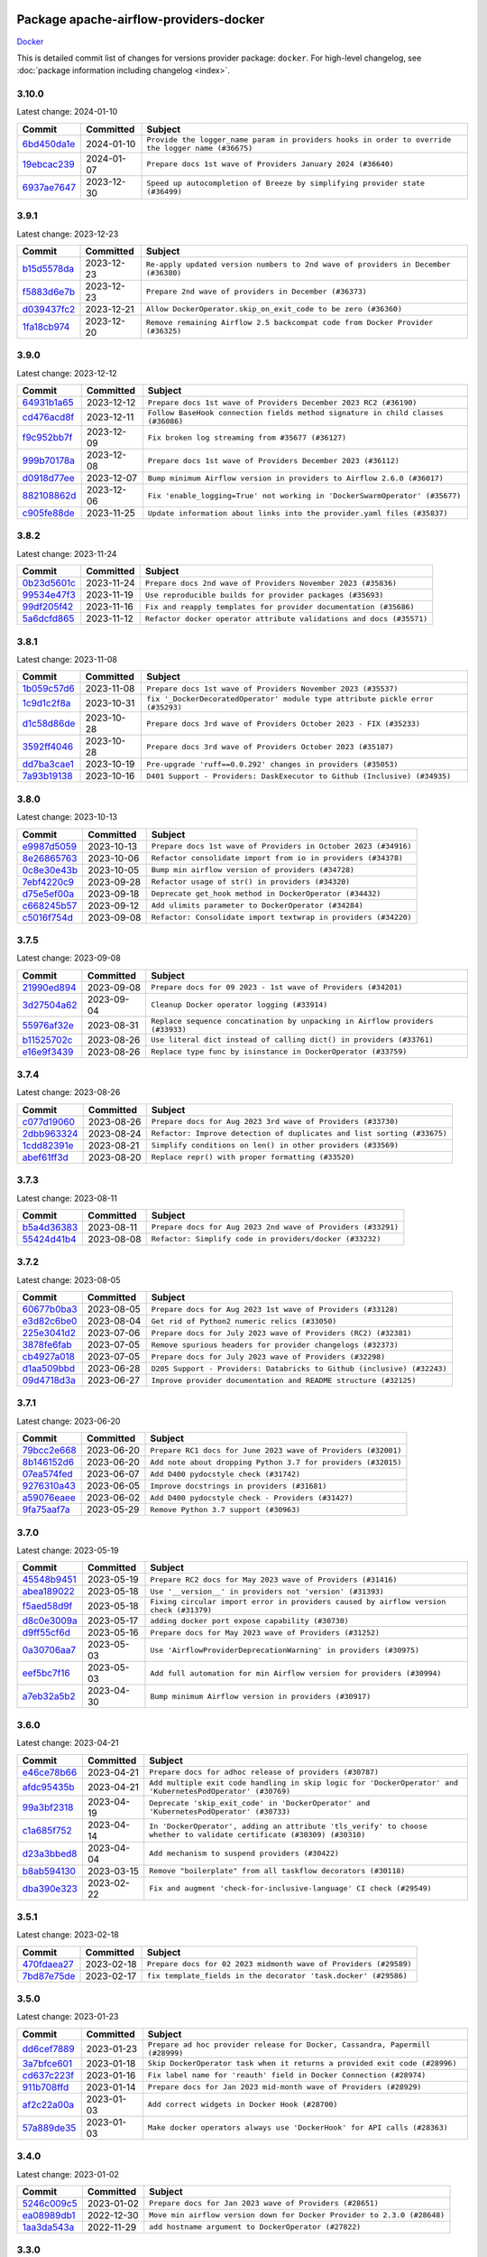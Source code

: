 
 .. Licensed to the Apache Software Foundation (ASF) under one
    or more contributor license agreements.  See the NOTICE file
    distributed with this work for additional information
    regarding copyright ownership.  The ASF licenses this file
    to you under the Apache License, Version 2.0 (the
    "License"); you may not use this file except in compliance
    with the License.  You may obtain a copy of the License at

 ..   http://www.apache.org/licenses/LICENSE-2.0

 .. Unless required by applicable law or agreed to in writing,
    software distributed under the License is distributed on an
    "AS IS" BASIS, WITHOUT WARRANTIES OR CONDITIONS OF ANY
    KIND, either express or implied.  See the License for the
    specific language governing permissions and limitations
    under the License.

 .. NOTE! THIS FILE IS AUTOMATICALLY GENERATED AND WILL BE
    OVERWRITTEN WHEN PREPARING PACKAGES.

 .. IF YOU WANT TO MODIFY THIS FILE, YOU SHOULD MODIFY THE TEMPLATE
    `PROVIDER_COMMITS_TEMPLATE.rst.jinja2` IN the `dev/breeze/src/airflow_breeze/templates` DIRECTORY

 .. THE REMAINDER OF THE FILE IS AUTOMATICALLY GENERATED. IT WILL BE OVERWRITTEN AT RELEASE TIME!

Package apache-airflow-providers-docker
------------------------------------------------------

`Docker <https://www.docker.com/>`__


This is detailed commit list of changes for versions provider package: ``docker``.
For high-level changelog, see :doc:`package information including changelog <index>`.



3.10.0
......

Latest change: 2024-01-10

=================================================================================================  ===========  ==================================================================================================
Commit                                                                                             Committed    Subject
=================================================================================================  ===========  ==================================================================================================
`6bd450da1e <https://github.com/apache/airflow/commit/6bd450da1eb6cacc2ccfd4544d520ae059b75c3b>`_  2024-01-10   ``Provide the logger_name param in providers hooks in order to override the logger name (#36675)``
`19ebcac239 <https://github.com/apache/airflow/commit/19ebcac2395ef9a6b6ded3a2faa29dc960c1e635>`_  2024-01-07   ``Prepare docs 1st wave of Providers January 2024 (#36640)``
`6937ae7647 <https://github.com/apache/airflow/commit/6937ae76476b3bc869ef912d000bcc94ad642db1>`_  2023-12-30   ``Speed up autocompletion of Breeze by simplifying provider state (#36499)``
=================================================================================================  ===========  ==================================================================================================

3.9.1
.....

Latest change: 2023-12-23

=================================================================================================  ===========  ==================================================================================
Commit                                                                                             Committed    Subject
=================================================================================================  ===========  ==================================================================================
`b15d5578da <https://github.com/apache/airflow/commit/b15d5578dac73c4c6a3ca94d90ab0dc9e9e74c9c>`_  2023-12-23   ``Re-apply updated version numbers to 2nd wave of providers in December (#36380)``
`f5883d6e7b <https://github.com/apache/airflow/commit/f5883d6e7be83f1ab9468e67164b7ac381fdb49f>`_  2023-12-23   ``Prepare 2nd wave of providers in December (#36373)``
`d039437fc2 <https://github.com/apache/airflow/commit/d039437fc2c01ebdc93bcb409e0218997e3bfadd>`_  2023-12-21   ``Allow DockerOperator.skip_on_exit_code to be zero (#36360)``
`1fa18cb974 <https://github.com/apache/airflow/commit/1fa18cb9740a2eb39d079b42ad24787772e5699f>`_  2023-12-20   ``Remove remaining Airflow 2.5 backcompat code from Docker Provider (#36325)``
=================================================================================================  ===========  ==================================================================================

3.9.0
.....

Latest change: 2023-12-12

=================================================================================================  ===========  ================================================================================
Commit                                                                                             Committed    Subject
=================================================================================================  ===========  ================================================================================
`64931b1a65 <https://github.com/apache/airflow/commit/64931b1a65a22cb5c6fa6921ed5f4d00f011abd9>`_  2023-12-12   ``Prepare docs 1st wave of Providers December 2023 RC2 (#36190)``
`cd476acd8f <https://github.com/apache/airflow/commit/cd476acd8f1684f613c20dddaa9e988bcfb3ac1c>`_  2023-12-11   ``Follow BaseHook connection fields method signature in child classes (#36086)``
`f9c952bb7f <https://github.com/apache/airflow/commit/f9c952bb7f5b8dd321bd33697d3fcddc16c39d8c>`_  2023-12-09   ``Fix broken log streaming from #35677 (#36127)``
`999b70178a <https://github.com/apache/airflow/commit/999b70178a1f5d891fd2c88af4831a4ba4c2cbc9>`_  2023-12-08   ``Prepare docs 1st wave of Providers December 2023 (#36112)``
`d0918d77ee <https://github.com/apache/airflow/commit/d0918d77ee05ab08c83af6956e38584a48574590>`_  2023-12-07   ``Bump minimum Airflow version in providers to Airflow 2.6.0 (#36017)``
`882108862d <https://github.com/apache/airflow/commit/882108862dcaf08e7f5da519b3d186048d4ec7f9>`_  2023-12-06   ``Fix 'enable_logging=True' not working in 'DockerSwarmOperator' (#35677)``
`c905fe88de <https://github.com/apache/airflow/commit/c905fe88de6382cbf610b1fffa0159a7a0b5558f>`_  2023-11-25   ``Update information about links into the provider.yaml files (#35837)``
=================================================================================================  ===========  ================================================================================

3.8.2
.....

Latest change: 2023-11-24

=================================================================================================  ===========  ====================================================================
Commit                                                                                             Committed    Subject
=================================================================================================  ===========  ====================================================================
`0b23d5601c <https://github.com/apache/airflow/commit/0b23d5601c6f833392b0ea816e651dcb13a14685>`_  2023-11-24   ``Prepare docs 2nd wave of Providers November 2023 (#35836)``
`99534e47f3 <https://github.com/apache/airflow/commit/99534e47f330ce0efb96402629dda5b2a4f16e8f>`_  2023-11-19   ``Use reproducible builds for provider packages (#35693)``
`99df205f42 <https://github.com/apache/airflow/commit/99df205f42a754aa67f80b5983e1d228ff23267f>`_  2023-11-16   ``Fix and reapply templates for provider documentation (#35686)``
`5a6dcfd865 <https://github.com/apache/airflow/commit/5a6dcfd8655c9622f3838a0e66948dc3091afccb>`_  2023-11-12   ``Refactor docker operator attribute validations and docs (#35571)``
=================================================================================================  ===========  ====================================================================

3.8.1
.....

Latest change: 2023-11-08

=================================================================================================  ===========  ==============================================================================
Commit                                                                                             Committed    Subject
=================================================================================================  ===========  ==============================================================================
`1b059c57d6 <https://github.com/apache/airflow/commit/1b059c57d6d57d198463e5388138bee8a08591b1>`_  2023-11-08   ``Prepare docs 1st wave of Providers November 2023 (#35537)``
`1c9d1c2f8a <https://github.com/apache/airflow/commit/1c9d1c2f8abc33c9235fe7700362793dcc27a137>`_  2023-10-31   ``fix '_DockerDecoratedOperator' module type attribute pickle error (#35293)``
`d1c58d86de <https://github.com/apache/airflow/commit/d1c58d86de1267d9268a1efe0a0c102633c051a1>`_  2023-10-28   ``Prepare docs 3rd wave of Providers October 2023 - FIX (#35233)``
`3592ff4046 <https://github.com/apache/airflow/commit/3592ff40465032fa041600be740ee6bc25e7c242>`_  2023-10-28   ``Prepare docs 3rd wave of Providers October 2023 (#35187)``
`dd7ba3cae1 <https://github.com/apache/airflow/commit/dd7ba3cae139cb10d71c5ebc25fc496c67ee784e>`_  2023-10-19   ``Pre-upgrade 'ruff==0.0.292' changes in providers (#35053)``
`7a93b19138 <https://github.com/apache/airflow/commit/7a93b1913845710eb67ab4670c1be9e9382c030b>`_  2023-10-16   ``D401 Support - Providers: DaskExecutor to Github (Inclusive) (#34935)``
=================================================================================================  ===========  ==============================================================================

3.8.0
.....

Latest change: 2023-10-13

=================================================================================================  ===========  ===============================================================
Commit                                                                                             Committed    Subject
=================================================================================================  ===========  ===============================================================
`e9987d5059 <https://github.com/apache/airflow/commit/e9987d50598f70d84cbb2a5d964e21020e81c080>`_  2023-10-13   ``Prepare docs 1st wave of Providers in October 2023 (#34916)``
`8e26865763 <https://github.com/apache/airflow/commit/8e2686576399417faf9478d7119110287d4c8630>`_  2023-10-06   ``Refactor consolidate import from io in providers (#34378)``
`0c8e30e43b <https://github.com/apache/airflow/commit/0c8e30e43b70e9d033e1686b327eb00aab82479c>`_  2023-10-05   ``Bump min airflow version of providers (#34728)``
`7ebf4220c9 <https://github.com/apache/airflow/commit/7ebf4220c9abd001f1fa23c95f882efddd5afbac>`_  2023-09-28   ``Refactor usage of str() in providers (#34320)``
`d75e5ef00a <https://github.com/apache/airflow/commit/d75e5ef00aefece4197e0fe86cc8822cdb06dcac>`_  2023-09-18   ``Deprecate get_hook method in DockerOperator (#34432)``
`c668245b57 <https://github.com/apache/airflow/commit/c668245b5740279c08cbd2bda1588acd44388eb3>`_  2023-09-12   ``Add ulimits parameter to DockerOperator (#34284)``
`c5016f754d <https://github.com/apache/airflow/commit/c5016f754df1b62046b9c1fce09574a69d8edebc>`_  2023-09-08   ``Refactor: Consolidate import textwrap in providers (#34220)``
=================================================================================================  ===========  ===============================================================

3.7.5
.....

Latest change: 2023-09-08

=================================================================================================  ===========  =============================================================================
Commit                                                                                             Committed    Subject
=================================================================================================  ===========  =============================================================================
`21990ed894 <https://github.com/apache/airflow/commit/21990ed8943ee4dc6e060ee2f11648490c714a3b>`_  2023-09-08   ``Prepare docs for 09 2023 - 1st wave of Providers (#34201)``
`3d27504a62 <https://github.com/apache/airflow/commit/3d27504a6232cacb12a9e3dc5837513e558bd52b>`_  2023-09-04   ``Cleanup Docker operator logging (#33914)``
`55976af32e <https://github.com/apache/airflow/commit/55976af32ea7d09831e2bcd21c0f3814d9b0eb3f>`_  2023-08-31   ``Replace sequence concatination by unpacking in Airflow providers (#33933)``
`b11525702c <https://github.com/apache/airflow/commit/b11525702c72cb53034aa29ccd6d0e1161ac475c>`_  2023-08-26   ``Use literal dict instead of calling dict() in providers (#33761)``
`e16e9f3439 <https://github.com/apache/airflow/commit/e16e9f3439956c92f626321ce6d72f5488b4080a>`_  2023-08-26   ``Replace type func by isinstance in DockerOperator (#33759)``
=================================================================================================  ===========  =============================================================================

3.7.4
.....

Latest change: 2023-08-26

=================================================================================================  ===========  =======================================================================
Commit                                                                                             Committed    Subject
=================================================================================================  ===========  =======================================================================
`c077d19060 <https://github.com/apache/airflow/commit/c077d190609f931387c1fcd7b8cc34f12e2372b9>`_  2023-08-26   ``Prepare docs for Aug 2023 3rd wave of Providers (#33730)``
`2dbb963324 <https://github.com/apache/airflow/commit/2dbb9633240777d658031d32217255849150684b>`_  2023-08-24   ``Refactor: Improve detection of duplicates and list sorting (#33675)``
`1cdd82391e <https://github.com/apache/airflow/commit/1cdd82391e0f7a24ab7f0badbe8f44a54f51d757>`_  2023-08-21   ``Simplify conditions on len() in other providers (#33569)``
`abef61ff3d <https://github.com/apache/airflow/commit/abef61ff3d6b9ae8dcb7f9dbbea78a9648a0c50b>`_  2023-08-20   ``Replace repr() with proper formatting (#33520)``
=================================================================================================  ===========  =======================================================================

3.7.3
.....

Latest change: 2023-08-11

=================================================================================================  ===========  ============================================================
Commit                                                                                             Committed    Subject
=================================================================================================  ===========  ============================================================
`b5a4d36383 <https://github.com/apache/airflow/commit/b5a4d36383c4143f46e168b8b7a4ba2dc7c54076>`_  2023-08-11   ``Prepare docs for Aug 2023 2nd wave of Providers (#33291)``
`55424d41b4 <https://github.com/apache/airflow/commit/55424d41b446270539a6c5b00d0d376f951893b8>`_  2023-08-08   ``Refactor: Simplify code in providers/docker (#33232)``
=================================================================================================  ===========  ============================================================

3.7.2
.....

Latest change: 2023-08-05

=================================================================================================  ===========  =======================================================================
Commit                                                                                             Committed    Subject
=================================================================================================  ===========  =======================================================================
`60677b0ba3 <https://github.com/apache/airflow/commit/60677b0ba3c9e81595ec2aa3d4be2737e5b32054>`_  2023-08-05   ``Prepare docs for Aug 2023 1st wave of Providers (#33128)``
`e3d82c6be0 <https://github.com/apache/airflow/commit/e3d82c6be0e0e1468ade053c37690aa1e0e4882d>`_  2023-08-04   ``Get rid of Python2 numeric relics (#33050)``
`225e3041d2 <https://github.com/apache/airflow/commit/225e3041d269698d0456e09586924c1898d09434>`_  2023-07-06   ``Prepare docs for July 2023 wave of Providers (RC2) (#32381)``
`3878fe6fab <https://github.com/apache/airflow/commit/3878fe6fab3ccc1461932b456c48996f2763139f>`_  2023-07-05   ``Remove spurious headers for provider changelogs (#32373)``
`cb4927a018 <https://github.com/apache/airflow/commit/cb4927a01887e2413c45d8d9cb63e74aa994ee74>`_  2023-07-05   ``Prepare docs for July 2023 wave of Providers (#32298)``
`d1aa509bbd <https://github.com/apache/airflow/commit/d1aa509bbd1941ceb3fe31789efeebbddd58d32f>`_  2023-06-28   ``D205 Support - Providers: Databricks to Github (inclusive) (#32243)``
`09d4718d3a <https://github.com/apache/airflow/commit/09d4718d3a46aecf3355d14d3d23022002f4a818>`_  2023-06-27   ``Improve provider documentation and README structure (#32125)``
=================================================================================================  ===========  =======================================================================

3.7.1
.....

Latest change: 2023-06-20

=================================================================================================  ===========  =============================================================
Commit                                                                                             Committed    Subject
=================================================================================================  ===========  =============================================================
`79bcc2e668 <https://github.com/apache/airflow/commit/79bcc2e668e648098aad6eaa87fe8823c76bc69a>`_  2023-06-20   ``Prepare RC1 docs for June 2023 wave of Providers (#32001)``
`8b146152d6 <https://github.com/apache/airflow/commit/8b146152d62118defb3004c997c89c99348ef948>`_  2023-06-20   ``Add note about dropping Python 3.7 for providers (#32015)``
`07ea574fed <https://github.com/apache/airflow/commit/07ea574fed5d56ca9405ee9e47828841289e3a3c>`_  2023-06-07   ``Add D400 pydocstyle check (#31742)``
`9276310a43 <https://github.com/apache/airflow/commit/9276310a43d17a9e9e38c2cb83686a15656896b2>`_  2023-06-05   ``Improve docstrings in providers (#31681)``
`a59076eaee <https://github.com/apache/airflow/commit/a59076eaeed03dd46e749ad58160193b4ef3660c>`_  2023-06-02   ``Add D400 pydocstyle check - Providers (#31427)``
`9fa75aaf7a <https://github.com/apache/airflow/commit/9fa75aaf7a391ebf0e6b6949445c060f6de2ceb9>`_  2023-05-29   ``Remove Python 3.7 support (#30963)``
=================================================================================================  ===========  =============================================================

3.7.0
.....

Latest change: 2023-05-19

=================================================================================================  ===========  ======================================================================================
Commit                                                                                             Committed    Subject
=================================================================================================  ===========  ======================================================================================
`45548b9451 <https://github.com/apache/airflow/commit/45548b9451fba4e48c6f0c0ba6050482c2ea2956>`_  2023-05-19   ``Prepare RC2 docs for May 2023 wave of Providers (#31416)``
`abea189022 <https://github.com/apache/airflow/commit/abea18902257c0250fedb764edda462f9e5abc84>`_  2023-05-18   ``Use '__version__' in providers not 'version' (#31393)``
`f5aed58d9f <https://github.com/apache/airflow/commit/f5aed58d9fb2137fa5f0e3ce75b6709bf8393a94>`_  2023-05-18   ``Fixing circular import error in providers caused by airflow version check (#31379)``
`d8c0e3009a <https://github.com/apache/airflow/commit/d8c0e3009a649ce057595539b96a566b7faa5584>`_  2023-05-17   ``adding docker port expose capability (#30730)``
`d9ff55cf6d <https://github.com/apache/airflow/commit/d9ff55cf6d95bb342fed7a87613db7b9e7c8dd0f>`_  2023-05-16   ``Prepare docs for May 2023 wave of Providers (#31252)``
`0a30706aa7 <https://github.com/apache/airflow/commit/0a30706aa7c581905ca99a8b6e2f05960d480729>`_  2023-05-03   ``Use 'AirflowProviderDeprecationWarning' in providers (#30975)``
`eef5bc7f16 <https://github.com/apache/airflow/commit/eef5bc7f166dc357fea0cc592d39714b1a5e3c14>`_  2023-05-03   ``Add full automation for min Airflow version for providers (#30994)``
`a7eb32a5b2 <https://github.com/apache/airflow/commit/a7eb32a5b222e236454d3e474eec478ded7c368d>`_  2023-04-30   ``Bump minimum Airflow version in providers (#30917)``
=================================================================================================  ===========  ======================================================================================

3.6.0
.....

Latest change: 2023-04-21

=================================================================================================  ===========  =====================================================================================================================
Commit                                                                                             Committed    Subject
=================================================================================================  ===========  =====================================================================================================================
`e46ce78b66 <https://github.com/apache/airflow/commit/e46ce78b66953146c04de5da00cab6299787adad>`_  2023-04-21   ``Prepare docs for adhoc release of providers (#30787)``
`afdc95435b <https://github.com/apache/airflow/commit/afdc95435b9814d06f5d517ea6950442d3e4019a>`_  2023-04-21   ``Add multiple exit code handling in skip logic for 'DockerOperator' and 'KubernetesPodOperator' (#30769)``
`99a3bf2318 <https://github.com/apache/airflow/commit/99a3bf23182374699f437cfd8ed3b74af3dafba7>`_  2023-04-19   ``Deprecate 'skip_exit_code' in 'DockerOperator' and 'KubernetesPodOperator' (#30733)``
`c1a685f752 <https://github.com/apache/airflow/commit/c1a685f752703eeb01f9369612af8c88c24cca09>`_  2023-04-14   ``In 'DockerOperator', adding an attribute 'tls_verify' to choose whether to validate certificate (#30309) (#30310)``
`d23a3bbed8 <https://github.com/apache/airflow/commit/d23a3bbed89ae04369983f21455bf85ccc1ae1cb>`_  2023-04-04   ``Add mechanism to suspend providers (#30422)``
`b8ab594130 <https://github.com/apache/airflow/commit/b8ab594130a1525fcf30c31a917a7dfdaef9dccf>`_  2023-03-15   ``Remove "boilerplate" from all taskflow decorators (#30118)``
`dba390e323 <https://github.com/apache/airflow/commit/dba390e32330675e1b94442c8001ea980754c189>`_  2023-02-22   ``Fix and augment 'check-for-inclusive-language' CI check (#29549)``
=================================================================================================  ===========  =====================================================================================================================

3.5.1
.....

Latest change: 2023-02-18

=================================================================================================  ===========  ================================================================
Commit                                                                                             Committed    Subject
=================================================================================================  ===========  ================================================================
`470fdaea27 <https://github.com/apache/airflow/commit/470fdaea275660970777c0f72b8867b382eabc14>`_  2023-02-18   ``Prepare docs for 02 2023 midmonth wave of Providers (#29589)``
`7bd87e75de <https://github.com/apache/airflow/commit/7bd87e75def1855d8f5b91e9ab1ffbbf416709ec>`_  2023-02-17   ``fix template_fields in the decorator 'task.docker' (#29586)``
=================================================================================================  ===========  ================================================================

3.5.0
.....

Latest change: 2023-01-23

=================================================================================================  ===========  =============================================================================
Commit                                                                                             Committed    Subject
=================================================================================================  ===========  =============================================================================
`dd6cef7889 <https://github.com/apache/airflow/commit/dd6cef7889884bd15d4caca8aae61f3b73c29b1e>`_  2023-01-23   ``Prepare ad hoc provider release for Docker, Cassandra, Papermill (#28999)``
`3a7bfce601 <https://github.com/apache/airflow/commit/3a7bfce6017207218889b66976dbee1ed84292dc>`_  2023-01-18   ``Skip DockerOperator task when it returns a provided exit code (#28996)``
`cd637c223f <https://github.com/apache/airflow/commit/cd637c223f93c4306743921e85777d2eff7ae54b>`_  2023-01-16   ``Fix label name for 'reauth' field in Docker Connection (#28974)``
`911b708ffd <https://github.com/apache/airflow/commit/911b708ffddd4e7cb6aaeac84048291891eb0f1f>`_  2023-01-14   ``Prepare docs for Jan 2023 mid-month wave of Providers (#28929)``
`af2c22a00a <https://github.com/apache/airflow/commit/af2c22a00afdd9302cbcda1de63fc1804b2cd2e5>`_  2023-01-03   ``Add correct widgets in Docker Hook (#28700)``
`57a889de35 <https://github.com/apache/airflow/commit/57a889de357b269ae104b721e2a4bb78b929cea9>`_  2023-01-03   ``Make docker operators always use 'DockerHook' for API calls (#28363)``
=================================================================================================  ===========  =============================================================================

3.4.0
.....

Latest change: 2023-01-02

=================================================================================================  ===========  =======================================================================
Commit                                                                                             Committed    Subject
=================================================================================================  ===========  =======================================================================
`5246c009c5 <https://github.com/apache/airflow/commit/5246c009c557b4f6bdf1cd62bf9b89a2da63f630>`_  2023-01-02   ``Prepare docs for Jan 2023 wave of Providers (#28651)``
`ea08989db1 <https://github.com/apache/airflow/commit/ea08989db11ada7f5244f3bdec9d2697e9b4b3b8>`_  2022-12-30   ``Move min airflow version down for Docker Provider to 2.3.0 (#28648)``
`1aa3da543a <https://github.com/apache/airflow/commit/1aa3da543a3f9229527a5de2807053e15b2bfea7>`_  2022-11-29   ``add hostname argument to DockerOperator (#27822)``
=================================================================================================  ===========  =======================================================================

3.3.0
.....

Latest change: 2022-11-15

=================================================================================================  ===========  =========================================================================
Commit                                                                                             Committed    Subject
=================================================================================================  ===========  =========================================================================
`12c3c39d1a <https://github.com/apache/airflow/commit/12c3c39d1a816c99c626fe4c650e88cf7b1cc1bc>`_  2022-11-15   ``pRepare docs for November 2022 wave of Providers (#27613)``
`a504a8267d <https://github.com/apache/airflow/commit/a504a8267dd5530923bbe2c8ec4d1b409f909d83>`_  2022-11-10   ``Add ipc_mode for DockerOperator (#27553)``
`1add2f7c41 <https://github.com/apache/airflow/commit/1add2f7c413dd776170c98d0bf98f8bcdbc4889f>`_  2022-10-28   ``Add env-file parameter to Docker Operator (#26951)``
`9ab1a6a3e7 <https://github.com/apache/airflow/commit/9ab1a6a3e70b32a3cddddf0adede5d2f3f7e29ea>`_  2022-10-27   ``Update old style typing (#26872)``
`2a34dc9e84 <https://github.com/apache/airflow/commit/2a34dc9e8470285b0ed2db71109ef4265e29688b>`_  2022-10-23   ``Enable string normalization in python formatting - providers (#27205)``
=================================================================================================  ===========  =========================================================================

3.2.0
.....

Latest change: 2022-09-28

=================================================================================================  ===========  ====================================================================================
Commit                                                                                             Committed    Subject
=================================================================================================  ===========  ====================================================================================
`f8db64c35c <https://github.com/apache/airflow/commit/f8db64c35c8589840591021a48901577cff39c07>`_  2022-09-28   ``Update docs for September Provider's release (#26731)``
`19d6f54704 <https://github.com/apache/airflow/commit/19d6f54704949d017b028e644bbcf45f5b53120b>`_  2022-09-27   ``Add logging options to docker operator (#26653)``
`06acf40a43 <https://github.com/apache/airflow/commit/06acf40a4337759797f666d5bb27a5a393b74fed>`_  2022-09-13   ``Apply PEP-563 (Postponed Evaluation of Annotations) to non-core airflow (#26289)``
`55928b9da6 <https://github.com/apache/airflow/commit/55928b9da60cab415adba90831e14c5b77b52714>`_  2022-09-06   ``Implement ExternalPythonOperator (#25780)``
`762235fd77 <https://github.com/apache/airflow/commit/762235fd775da5a421c740a5c7be36c5f3c76d07>`_  2022-08-19   ``Add pre-commit hook for custom_operator_name (#25786)``
=================================================================================================  ===========  ====================================================================================

3.1.0
.....

Latest change: 2022-07-13

=================================================================================================  ===========  ===================================================================================
Commit                                                                                             Committed    Subject
=================================================================================================  ===========  ===================================================================================
`d2459a241b <https://github.com/apache/airflow/commit/d2459a241b54d596ebdb9d81637400279fff4f2d>`_  2022-07-13   ``Add documentation for July 2022 Provider's release (#25030)``
`cc6a44bdc3 <https://github.com/apache/airflow/commit/cc6a44bdc396a305fd53c7236427c578e9d4d0b7>`_  2022-07-05   ``'DockerOperator' fix cli.logs giving character array instead of string (#24726)``
`237d2225d6 <https://github.com/apache/airflow/commit/237d2225d6b92a5012a025ece93cd062382470ed>`_  2022-07-02   ``Force-remove container after DockerOperator execution (#23160)``
`0de31bd73a <https://github.com/apache/airflow/commit/0de31bd73a8f41dded2907f0dee59dfa6c1ed7a1>`_  2022-06-29   ``Move provider dependencies to inside provider folders (#24672)``
`510a6bab45 <https://github.com/apache/airflow/commit/510a6bab4595cce8bd5b1447db957309d70f35d9>`_  2022-06-28   ``Remove 'hook-class-names' from provider.yaml (#24702)``
`40f08900f2 <https://github.com/apache/airflow/commit/40f08900f2d1fb0d316b40dde583535a076f616b>`_  2022-06-28   ``Clean up task decorator type hints and docstrings (#24667)``
=================================================================================================  ===========  ===================================================================================

3.0.0
.....

Latest change: 2022-06-09

=================================================================================================  ===========  ==================================================================================
Commit                                                                                             Committed    Subject
=================================================================================================  ===========  ==================================================================================
`dcdcf3a2b8 <https://github.com/apache/airflow/commit/dcdcf3a2b8054fa727efb4cd79d38d2c9c7e1bd5>`_  2022-06-09   ``Update release notes for RC2 release of Providers for May 2022 (#24307)``
`717a7588bc <https://github.com/apache/airflow/commit/717a7588bc8170363fea5cb75f17efcf68689619>`_  2022-06-07   ``Update package description to remove double min-airflow specification (#24292)``
`aeabe994b3 <https://github.com/apache/airflow/commit/aeabe994b3381d082f75678a159ddbb3cbf6f4d3>`_  2022-06-07   ``Prepare docs for May 2022 provider's release (#24231)``
`06856337a5 <https://github.com/apache/airflow/commit/06856337a51139d66b1a39544e276e477c6b5ea1>`_  2022-06-06   ``docker new system test (#23167)``
`027b707d21 <https://github.com/apache/airflow/commit/027b707d215a9ff1151717439790effd44bab508>`_  2022-06-05   ``Add explanatory note for contributors about updating Changelog (#24229)``
`97b443aa59 <https://github.com/apache/airflow/commit/97b443aa5931fccc0482f2a286574f4dc672d486>`_  2022-05-28   ``Remove 'xcom_push' from 'DockerOperator' (#23981)``
=================================================================================================  ===========  ==================================================================================

2.7.0
.....

Latest change: 2022-05-12

=================================================================================================  ===========  ===========================================================================
Commit                                                                                             Committed    Subject
=================================================================================================  ===========  ===========================================================================
`75c60923e0 <https://github.com/apache/airflow/commit/75c60923e01375ffc5f71c4f2f7968f489e2ca2f>`_  2022-05-12   ``Prepare provider documentation 2022.05.11 (#23631)``
`24bb9f3a6f <https://github.com/apache/airflow/commit/24bb9f3a6ff875abe2b40698cff9008a8b957428>`_  2022-05-09   ``Add 'device_requests' parameter to 'DockerOperator' (#23554)``
`8b6b0848a3 <https://github.com/apache/airflow/commit/8b6b0848a3cacf9999477d6af4d2a87463f03026>`_  2022-04-23   ``Use new Breese for building, pulling and verifying the images. (#23104)``
`6933022e94 <https://github.com/apache/airflow/commit/6933022e94acf139b2dea9a589bb8b25c62a5d20>`_  2022-04-10   ``Fix new MyPy errors in main (#22884)``
=================================================================================================  ===========  ===========================================================================

2.6.0
.....

Latest change: 2022-04-07

=================================================================================================  ===========  ======================================================
Commit                                                                                             Committed    Subject
=================================================================================================  ===========  ======================================================
`56ab82ed7a <https://github.com/apache/airflow/commit/56ab82ed7a5c179d024722ccc697b740b2b93b6a>`_  2022-04-07   ``Prepare mid-April provider documentation. (#22819)``
`e1a42c4fc8 <https://github.com/apache/airflow/commit/e1a42c4fc8a634852dd5ac5b16cade620851477f>`_  2022-03-28   ``Add timeout parameter to 'DockerOperator' (#22502)``
=================================================================================================  ===========  ======================================================

2.5.2
.....

Latest change: 2022-03-22

=================================================================================================  ===========  ==================================================================================
Commit                                                                                             Committed    Subject
=================================================================================================  ===========  ==================================================================================
`d7dbfb7e26 <https://github.com/apache/airflow/commit/d7dbfb7e26a50130d3550e781dc71a5fbcaeb3d2>`_  2022-03-22   ``Add documentation for bugfix release of Providers (#22383)``
`31096cc883 <https://github.com/apache/airflow/commit/31096cc8834af37d8c481bf248ce666e1ec85c87>`_  2022-03-21   ``Correct 'multiple_outputs' param descriptions mentioning lists/tuples (#22371)``
=================================================================================================  ===========  ==================================================================================

2.5.1
.....

Latest change: 2022-03-14

=================================================================================================  ===========  ==============================================================================
Commit                                                                                             Committed    Subject
=================================================================================================  ===========  ==============================================================================
`16adc035b1 <https://github.com/apache/airflow/commit/16adc035b1ecdf533f44fbb3e32bea972127bb71>`_  2022-03-14   ``Add documentation for Classifier release for March 2022 (#22226)``
`03cdfe701b <https://github.com/apache/airflow/commit/03cdfe701bd52dc85572fe1ec5fd68d742775c8c>`_  2022-03-11   ``Avoid trying to kill container when it did not succeed for Docker (#22145)``
=================================================================================================  ===========  ==============================================================================

2.5.0
.....

Latest change: 2022-03-07

=================================================================================================  ===========  =========================================================================================
Commit                                                                                             Committed    Subject
=================================================================================================  ===========  =========================================================================================
`f5b96315fe <https://github.com/apache/airflow/commit/f5b96315fe65b99c0e2542831ff73a3406c4232d>`_  2022-03-07   ``Add documentation for Feb Providers release (#22056)``
`188ac51996 <https://github.com/apache/airflow/commit/188ac519964c6b6acf9d6ab144e7ff7e5538547c>`_  2022-03-07   ``Change default python executable to python3 for docker decorator (#21973)``
`7acc190a23 <https://github.com/apache/airflow/commit/7acc190a23fa8549db1de46c509f1e5959e87b3b>`_  2022-03-06   ``added docker network_mode options (#21986)``
`3035d3ab16 <https://github.com/apache/airflow/commit/3035d3ab1629d56f3c1084283bed5a9c43258e90>`_  2022-03-01   ``Switch to Debian 11 (bullseye) as base for our dockerfiles (#21378) (#21875)``
`8299adec91 <https://github.com/apache/airflow/commit/8299adec91586f8aae86c14144e0182e0ba6e6b4>`_  2022-02-28   ``Revert "Switch to Debian 11 (bullseye) as base for our dockerfiles (#21378)" (#21874)``
`5d89dea568 <https://github.com/apache/airflow/commit/5d89dea56843d7b76d5e308e373ba16ecbcffa77>`_  2022-02-28   ``Switch to Debian 11 (bullseye) as base for our dockerfiles (#21378)``
=================================================================================================  ===========  =========================================================================================

2.4.1
.....

Latest change: 2022-02-08

=================================================================================================  ===========  ==========================================================================
Commit                                                                                             Committed    Subject
=================================================================================================  ===========  ==========================================================================
`d94fa37830 <https://github.com/apache/airflow/commit/d94fa378305957358b910cfb1fe7cb14bc793804>`_  2022-02-08   ``Fixed changelog for January 2022 (delayed) provider's release (#21439)``
`63fa257231 <https://github.com/apache/airflow/commit/63fa257231f5ff372cf6ab91a744cfc37ec0e9b8>`_  2022-02-08   ``Fix docker behaviour with byte lines returned (#21429)``
`6c3a67d4fc <https://github.com/apache/airflow/commit/6c3a67d4fccafe4ab6cd9ec8c7bacf2677f17038>`_  2022-02-05   ``Add documentation for January 2021 providers release (#21257)``
`2f4a3d4d40 <https://github.com/apache/airflow/commit/2f4a3d4d4008a95fc36971802c514fef68e8a5d4>`_  2022-02-01   ``Fixes Docker xcom functionality (#21175)``
`cb73053211 <https://github.com/apache/airflow/commit/cb73053211367e2c2dd76d5279cdc7dc7b190124>`_  2022-01-27   ``Add optional features in providers. (#21074)``
`602abe8394 <https://github.com/apache/airflow/commit/602abe8394fafe7de54df7e73af56de848cdf617>`_  2022-01-20   ``Remove ':type' lines now sphinx-autoapi supports typehints (#20951)``
`2c840670c0 <https://github.com/apache/airflow/commit/2c840670c03e6b4a3913454e5d5e9523e85b28e9>`_  2022-01-18   ``Rewrite the task decorator as a composition (#20868)``
=================================================================================================  ===========  ==========================================================================

2.4.0
.....

Latest change: 2021-12-31

=================================================================================================  ===========  =========================================================================
Commit                                                                                             Committed    Subject
=================================================================================================  ===========  =========================================================================
`f77417eb0d <https://github.com/apache/airflow/commit/f77417eb0d3f12e4849d80645325c02a48829278>`_  2021-12-31   ``Fix K8S changelog to be PyPI-compatible (#20614)``
`97496ba2b4 <https://github.com/apache/airflow/commit/97496ba2b41063fa24393c58c5c648a0cdb5a7f8>`_  2021-12-31   ``Update documentation for provider December 2021 release (#20523)``
`83f8e178ba <https://github.com/apache/airflow/commit/83f8e178ba7a3d4ca012c831a5bfc2cade9e812d>`_  2021-12-31   ``Even more typing in operators (template_fields/ext) (#20608)``
`d56e7b56bb <https://github.com/apache/airflow/commit/d56e7b56bb9827daaf8890557147fd10bdf72a7e>`_  2021-12-30   ``Fix template_fields type to have MyPy friendly Sequence type (#20571)``
`a0821235fb <https://github.com/apache/airflow/commit/a0821235fb6877a471973295fe42283ef452abf6>`_  2021-12-30   ``Use typed Context EVERYWHERE (#20565)``
`59e4b78daa <https://github.com/apache/airflow/commit/59e4b78daa3496cb0358ce34aeb5ebf6f5565ce0>`_  2021-12-29   ``Fix MyPy errors for Airflow decorators (#20034)``
`b20e6d3f06 <https://github.com/apache/airflow/commit/b20e6d3f060bc385e350433070d5707ae6d6d0b0>`_  2021-12-14   ``Fix mypy docker provider (#20235)``
`1924e29fa2 <https://github.com/apache/airflow/commit/1924e29fa2ca5bdf61daec81639b9b247f1bd004>`_  2021-12-03   ``Allow DockerOperator's image to be templated (#19997)``
`853576d901 <https://github.com/apache/airflow/commit/853576d9019d2aca8de1d9c587c883dcbe95b46a>`_  2021-11-30   ``Update documentation for November 2021 provider's release (#19882)``
`aa2cb5545f <https://github.com/apache/airflow/commit/aa2cb5545f09d694b9143b323efcd4f6b6c66e60>`_  2021-11-12   ``Remove remaining 'pylint: disable' comments (#19541)``
=================================================================================================  ===========  =========================================================================

2.3.0
.....

Latest change: 2021-10-29

=================================================================================================  ===========  =================================================================
Commit                                                                                             Committed    Subject
=================================================================================================  ===========  =================================================================
`d9567eb106 <https://github.com/apache/airflow/commit/d9567eb106929b21329c01171fd398fbef2dc6c6>`_  2021-10-29   ``Prepare documentation for October Provider's release (#19321)``
`45c70f397a <https://github.com/apache/airflow/commit/45c70f397afc54a931bf40ceb843c7b9a9cd75e3>`_  2021-10-29   ``Add support of placement in the DockerSwarmOperator (#18990)``
`f5ad26dcdd <https://github.com/apache/airflow/commit/f5ad26dcdd7bcb724992528dce71056965b94d26>`_  2021-10-21   ``Fixup string concatenations (#19099)``
`3154935138 <https://github.com/apache/airflow/commit/3154935138748a8ac89aa4c8fde848e31610941b>`_  2021-10-12   ``Remove the docker timeout workaround (#18872)``
`43f334f4bd <https://github.com/apache/airflow/commit/43f334f4bdedbb39f72cb28585e9500a506480e1>`_  2021-10-06   ``Move docker decorator example dag to docker provider (#18739)``
=================================================================================================  ===========  =================================================================

2.2.0
.....

Latest change: 2021-09-30

=================================================================================================  ===========  ======================================================================================
Commit                                                                                             Committed    Subject
=================================================================================================  ===========  ======================================================================================
`840ea3efb9 <https://github.com/apache/airflow/commit/840ea3efb9533837e9f36b75fa527a0fbafeb23a>`_  2021-09-30   ``Update documentation for September providers release (#18613)``
`ef037e7021 <https://github.com/apache/airflow/commit/ef037e702182e4370cb00c853c4fb0e246a0479c>`_  2021-09-29   ``Static start_date and default arg cleanup for misc. provider example DAGs (#18597)``
`2a3cbabbf8 <https://github.com/apache/airflow/commit/2a3cbabbf8a21123e0b9c35866226087c3cebc4c>`_  2021-09-23   ``Cope with '@task.docker' decorated function not returning anything (#18463)``
`a9772cf287 <https://github.com/apache/airflow/commit/a9772cf287111a63eac8c2deb1190f7054d7580f>`_  2021-09-20   ``Add a Docker Taskflow decorator (#15330)``
=================================================================================================  ===========  ======================================================================================

2.1.1
.....

Latest change: 2021-08-30

=================================================================================================  ===========  ============================================================================================
Commit                                                                                             Committed    Subject
=================================================================================================  ===========  ============================================================================================
`0a68588479 <https://github.com/apache/airflow/commit/0a68588479e34cf175d744ea77b283d9d78ea71a>`_  2021-08-30   ``Add August 2021 Provider's documentation (#17890)``
`be75dcd39c <https://github.com/apache/airflow/commit/be75dcd39cd10264048c86e74110365bd5daf8b7>`_  2021-08-23   ``Update description about the new ''connection-types'' provider meta-data``
`76ed2a49c6 <https://github.com/apache/airflow/commit/76ed2a49c6cd285bf59706cf04f39a7444c382c9>`_  2021-08-19   ``Import Hooks lazily individually in providers manager (#17682)``
`4da4c186ec <https://github.com/apache/airflow/commit/4da4c186ecdcdae308fe8b4a7994c21faf42bc96>`_  2021-08-19   ``Add support for configs, secrets, networks and replicas for DockerSwarmOperator (#17474)``
=================================================================================================  ===========  ============================================================================================

2.1.0
.....

Latest change: 2021-07-26

=================================================================================================  ===========  ===============================================================================
Commit                                                                                             Committed    Subject
=================================================================================================  ===========  ===============================================================================
`87f408b1e7 <https://github.com/apache/airflow/commit/87f408b1e78968580c760acb275ae5bb042161db>`_  2021-07-26   ``Prepares docs for Rc2 release of July providers (#17116)``
`b10ed95a2a <https://github.com/apache/airflow/commit/b10ed95a2aded01eb5580120ab2abbde1bac633b>`_  2021-07-26   ``Updating Docker example DAGs to use XComArgs (#16871)``
`cd3307ff21 <https://github.com/apache/airflow/commit/cd3307ff2147b170dc3feb5999edf5c8eebed4ba>`_  2021-07-26   ``fix string encoding when using xcom / json (#13536)``
`24d02bfa84 <https://github.com/apache/airflow/commit/24d02bfa840ae2a315af4280b2c185122e3c30e1>`_  2021-07-19   ``Prepares documentation for RC2 release of Docker Provider (#17066)``
`b076ac5925 <https://github.com/apache/airflow/commit/b076ac5925e1a316dd6e9ad8ee4d1a2223e376ca>`_  2021-07-18   ``[FIX] Docker provider - retry docker in docker (#17061)``
`d02ded65ea <https://github.com/apache/airflow/commit/d02ded65eaa7d2281e249b3fa028605d1b4c52fb>`_  2021-07-15   ``Fixed wrongly escaped characters in amazon's changelog (#17020)``
`b916b75079 <https://github.com/apache/airflow/commit/b916b7507921129dc48d6add1bdc4b923b60c9b9>`_  2021-07-15   ``Prepare documentation for July release of providers. (#17015)``
`bc004151ed <https://github.com/apache/airflow/commit/bc004151ed6924ee7bec5d9d047aedb4873806da>`_  2021-07-15   ``Adds option to disable mounting temporary folder in DockerOperator (#16932)``
`866a601b76 <https://github.com/apache/airflow/commit/866a601b76e219b3c043e1dbbc8fb22300866351>`_  2021-06-28   ``Removes pylint from our toolchain (#16682)``
=================================================================================================  ===========  ===============================================================================

2.0.0
.....

Latest change: 2021-06-18

=================================================================================================  ===========  =================================================================
Commit                                                                                             Committed    Subject
=================================================================================================  ===========  =================================================================
`bbc627a3da <https://github.com/apache/airflow/commit/bbc627a3dab17ba4cf920dd1a26dbed6f5cebfd1>`_  2021-06-18   ``Prepares documentation for rc2 release of Providers (#16501)``
`cbf8001d76 <https://github.com/apache/airflow/commit/cbf8001d7630530773f623a786f9eb319783b33c>`_  2021-06-16   ``Synchronizes updated changelog after buggfix release (#16464)``
`8a9c337838 <https://github.com/apache/airflow/commit/8a9c3378385454f16560d82e885ebc00c5ec069c>`_  2021-06-15   ``Remove class references in changelogs (#16454)``
`1fba5402bb <https://github.com/apache/airflow/commit/1fba5402bb14b3ffa6429fdc683121935f88472f>`_  2021-06-15   ``More documentation update for June providers release (#16405)``
`9c94b72d44 <https://github.com/apache/airflow/commit/9c94b72d440b18a9e42123d20d48b951712038f9>`_  2021-06-07   ``Updated documentation for June 2021 provider release (#16294)``
`12995cfb9a <https://github.com/apache/airflow/commit/12995cfb9a90d1f93511a4a4ab692323e62cc318>`_  2021-05-17   ``Replace DockerOperator's 'volumes' arg for 'mounts' (#15843)``
`37681bca00 <https://github.com/apache/airflow/commit/37681bca0081dd228ac4047c17631867bba7a66f>`_  2021-05-07   ``Auto-apply apply_default decorator (#15667)``
=================================================================================================  ===========  =================================================================

1.2.0
.....

Latest change: 2021-05-01

=================================================================================================  ===========  ======================================================================
Commit                                                                                             Committed    Subject
=================================================================================================  ===========  ======================================================================
`807ad32ce5 <https://github.com/apache/airflow/commit/807ad32ce59e001cb3532d98a05fa7d0d7fabb95>`_  2021-05-01   ``Prepares provider release after PIP 21 compatibility (#15576)``
`5b2fe0e740 <https://github.com/apache/airflow/commit/5b2fe0e74013cd08d1f76f5c115f2c8f990ff9bc>`_  2021-04-27   ``Add Connection Documentation for Popular Providers (#15393)``
`594d93d3b0 <https://github.com/apache/airflow/commit/594d93d3b0882132615ec26770ea77ff6aac5dff>`_  2021-04-09   ``Entrypoint support in docker operator (#14642)``
`566127308f <https://github.com/apache/airflow/commit/566127308f283e2eff29e8a7fbfb01f17a1cd18a>`_  2021-04-08   ``Add PythonVirtualenvDecorator to Taskflow API (#14761)``
`ab47717699 <https://github.com/apache/airflow/commit/ab477176998090e8fb94d6f0e6bf056bad2da441>`_  2021-04-07   ``Support all terminus task states in Docker Swarm Operator (#14960)``
=================================================================================================  ===========  ======================================================================

1.1.0
.....

Latest change: 2021-04-06

=================================================================================================  ===========  =============================================================================
Commit                                                                                             Committed    Subject
=================================================================================================  ===========  =============================================================================
`042be2e4e0 <https://github.com/apache/airflow/commit/042be2e4e06b988f5ba2dc146f53774dabc8b76b>`_  2021-04-06   ``Updated documentation for provider packages before April release (#15236)``
`68e4c4dcb0 <https://github.com/apache/airflow/commit/68e4c4dcb0416eb51a7011a3bb040f1e23d7bba8>`_  2021-03-20   ``Remove Backport Providers (#14886)``
`3064bf0442 <https://github.com/apache/airflow/commit/3064bf04429f86ff2b527704603ef3ca9b9fe22f>`_  2021-03-02   ``Add privileged option in DockerOperator (#14157)``
=================================================================================================  ===========  =============================================================================

1.0.2
.....

Latest change: 2021-02-27

=================================================================================================  ===========  =======================================================================
Commit                                                                                             Committed    Subject
=================================================================================================  ===========  =======================================================================
`589d6dec92 <https://github.com/apache/airflow/commit/589d6dec922565897785bcbc5ac6bb3b973d7f5d>`_  2021-02-27   ``Prepare to release the next wave of providers: (#14487)``
`10343ec29f <https://github.com/apache/airflow/commit/10343ec29f8f0abc5b932ba26faf49bc63c6bcda>`_  2021-02-05   ``Corrections in docs and tools after releasing provider RCs (#14082)``
=================================================================================================  ===========  =======================================================================

1.0.1
.....

Latest change: 2021-02-04

=================================================================================================  ===========  ==============================================================================
Commit                                                                                             Committed    Subject
=================================================================================================  ===========  ==============================================================================
`88bdcfa0df <https://github.com/apache/airflow/commit/88bdcfa0df5bcb4c489486e05826544b428c8f43>`_  2021-02-04   ``Prepare to release a new wave of providers. (#14013)``
`ac2f72c98d <https://github.com/apache/airflow/commit/ac2f72c98dc0821b33721054588adbf2bb53bb0b>`_  2021-02-01   ``Implement provider versioning tools (#13767)``
`ba54afe58b <https://github.com/apache/airflow/commit/ba54afe58b7cbd3711aca23252027fbd034cca41>`_  2021-01-31   ``Remove failed DockerOperator tasks with auto_remove=True (#13532) (#13993)``
`25d68a7a9e <https://github.com/apache/airflow/commit/25d68a7a9e0b4481486552ece9e77bcaabfa4de2>`_  2021-01-30   ``Fix error on DockerSwarmOperator with auto_remove True (#13532) (#13852)``
`a9ac2b040b <https://github.com/apache/airflow/commit/a9ac2b040b64de1aa5d9c2b9def33334e36a8d22>`_  2021-01-23   ``Switch to f-strings using flynt. (#13732)``
`3fd5ef3555 <https://github.com/apache/airflow/commit/3fd5ef355556cf0ad7896bb570bbe4b2eabbf46e>`_  2021-01-21   ``Add missing logos for integrations (#13717)``
`295d66f914 <https://github.com/apache/airflow/commit/295d66f91446a69610576d040ba687b38f1c5d0a>`_  2020-12-30   ``Fix Grammar in PIP warning (#13380)``
`6cf76d7ac0 <https://github.com/apache/airflow/commit/6cf76d7ac01270930de7f105fb26428763ee1d4e>`_  2020-12-18   ``Fix typo in pip upgrade command :( (#13148)``
=================================================================================================  ===========  ==============================================================================

1.0.0
.....

Latest change: 2020-12-09

=================================================================================================  ===========  ======================================================================================================================================================================
Commit                                                                                             Committed    Subject
=================================================================================================  ===========  ======================================================================================================================================================================
`32971a1a2d <https://github.com/apache/airflow/commit/32971a1a2de1db0b4f7442ed26facdf8d3b7a36f>`_  2020-12-09   ``Updates providers versions to 1.0.0 (#12955)``
`b40dffa085 <https://github.com/apache/airflow/commit/b40dffa08547b610162f8cacfa75847f3c4ca364>`_  2020-12-08   ``Rename remaing modules to match AIP-21 (#12917)``
`9b39f24780 <https://github.com/apache/airflow/commit/9b39f24780e85f859236672e9060b2fbeee81b36>`_  2020-12-08   ``Add support for dynamic connection form fields per provider (#12558)``
`6b339c70c4 <https://github.com/apache/airflow/commit/6b339c70c45a2bad0e1e2c3f6638f4c59475569e>`_  2020-12-03   ``Avoid log spam & have more meaningful log when pull image in DockerOperator (#12763)``
`2037303eef <https://github.com/apache/airflow/commit/2037303eef93fd36ab13746b045d1c1fee6aa143>`_  2020-11-29   ``Adds support for Connection/Hook discovery from providers (#12466)``
`c34ef853c8 <https://github.com/apache/airflow/commit/c34ef853c890e08f5468183c03dc8f3f3ce84af2>`_  2020-11-20   ``Separate out documentation building per provider  (#12444)``
`0080354502 <https://github.com/apache/airflow/commit/00803545023b096b8db4fbd6eb473843096d7ce4>`_  2020-11-18   ``Update provider READMEs for 1.0.0b2 batch release (#12449)``
`ae7cb4a1e2 <https://github.com/apache/airflow/commit/ae7cb4a1e2a96351f1976cf5832615e24863e05d>`_  2020-11-17   ``Update wrong commit hash in backport provider changes (#12390)``
`6889a333cf <https://github.com/apache/airflow/commit/6889a333cff001727eb0a66e375544a28c9a5f03>`_  2020-11-15   ``Improvements for operators and hooks ref docs (#12366)``
`7825e8f590 <https://github.com/apache/airflow/commit/7825e8f59034645ab3247229be83a3aa90baece1>`_  2020-11-13   ``Docs installation improvements (#12304)``
`85a18e13d9 <https://github.com/apache/airflow/commit/85a18e13d9dec84275283ff69e34704b60d54a75>`_  2020-11-09   ``Point at pypi project pages for cross-dependency of provider packages (#12212)``
`59eb5de78c <https://github.com/apache/airflow/commit/59eb5de78c70ee9c7ae6e4cba5c7a2babb8103ca>`_  2020-11-09   ``Update provider READMEs for up-coming 1.0.0beta1 releases (#12206)``
`b2a28d1590 <https://github.com/apache/airflow/commit/b2a28d1590410630d66966aa1f2b2a049a8c3b32>`_  2020-11-09   ``Moves provider packages scripts to dev (#12082)``
`4e8f9cc8d0 <https://github.com/apache/airflow/commit/4e8f9cc8d02b29c325b8a5a76b4837671bdf5f68>`_  2020-11-03   ``Enable Black - Python Auto Formmatter (#9550)``
`8c42cf1b00 <https://github.com/apache/airflow/commit/8c42cf1b00c90f0d7f11b8a3a455381de8e003c5>`_  2020-11-03   ``Use PyUpgrade to use Python 3.6 features (#11447)``
`0314a3a218 <https://github.com/apache/airflow/commit/0314a3a218f864f78ec260cc66134e7acae34bc5>`_  2020-11-01   ``Allow airflow.providers to be installed in multiple python folders (#10806)``
`5a439e84eb <https://github.com/apache/airflow/commit/5a439e84eb6c0544dc6c3d6a9f4ceeb2172cd5d0>`_  2020-10-26   ``Prepare providers release 0.0.2a1 (#11855)``
`872b1566a1 <https://github.com/apache/airflow/commit/872b1566a11cb73297e657ff325161721b296574>`_  2020-10-25   ``Generated backport providers readmes/setup for 2020.10.29 (#11826)``
`349b0811c3 <https://github.com/apache/airflow/commit/349b0811c3022605426ba57d30936240a7c2848a>`_  2020-10-20   ``Add D200 pydocstyle check (#11688)``
`16e7129719 <https://github.com/apache/airflow/commit/16e7129719f1c0940aef2a93bed81368e997a746>`_  2020-10-13   ``Added support for provider packages for Airflow 2.0 (#11487)``
`0a0e1af800 <https://github.com/apache/airflow/commit/0a0e1af80038ef89974c3c8444461fe867945daa>`_  2020-10-03   ``Fix Broken Markdown links in Providers README TOC (#11249)``
`ca4238eb4d <https://github.com/apache/airflow/commit/ca4238eb4d9a2aef70eb641343f59ee706d27d13>`_  2020-10-02   ``Fixed month in backport packages to October (#11242)``
`5220e4c384 <https://github.com/apache/airflow/commit/5220e4c3848a2d2c81c266ef939709df9ce581c5>`_  2020-10-02   ``Prepare Backport release 2020.09.07 (#11238)``
`e3f96ce7a8 <https://github.com/apache/airflow/commit/e3f96ce7a8ac098aeef5e9930e6de6c428274d57>`_  2020-09-24   ``Fix incorrect Usage of Optional[bool] (#11138)``
`2e56ee7b22 <https://github.com/apache/airflow/commit/2e56ee7b2283d9413cab6939ffbe241c154b39e2>`_  2020-08-27   ``DockerOperator extra_hosts argument support added (#10546)``
`fdd9b6f65b <https://github.com/apache/airflow/commit/fdd9b6f65b608c516b8a062b058972d9a45ec9e3>`_  2020-08-25   ``Enable Black on Providers Packages (#10543)``
`3696c34c28 <https://github.com/apache/airflow/commit/3696c34c28c6bc7b442deab999d9ecba24ed0e34>`_  2020-08-24   ``Fix typo in the word "release" (#10528)``
`2f2d8dbfaf <https://github.com/apache/airflow/commit/2f2d8dbfafefb4be3dd80f22f31c649c8498f148>`_  2020-08-25   ``Remove all "noinspection" comments native to IntelliJ (#10525)``
`ee7ca128a1 <https://github.com/apache/airflow/commit/ee7ca128a17937313566f2badb6cc569c614db94>`_  2020-08-22   ``Fix broken Markdown refernces in Providers README (#10483)``
`cdec301254 <https://github.com/apache/airflow/commit/cdec3012542b45d23a05f62d69110944ba542e2a>`_  2020-08-07   ``Add correct signature to all operators and sensors (#10205)``
`d79e7221de <https://github.com/apache/airflow/commit/d79e7221de76f01b5cd36c15224b59e8bb451c90>`_  2020-08-06   ``Type annotation for Docker operator (#9733)``
`aeea71274d <https://github.com/apache/airflow/commit/aeea71274d4527ff2351102e94aa38bda6099e7f>`_  2020-08-02   ``Remove 'args' parameter from provider operator constructors (#10097)``
`7d24b088cd <https://github.com/apache/airflow/commit/7d24b088cd736cfa18f9214e4c9d6ce2d5865f3d>`_  2020-07-25   ``Stop using start_date in default_args in example_dags (2) (#9985)``
`c2db0dfeb1 <https://github.com/apache/airflow/commit/c2db0dfeb13ee679bf4d7b57874f0fcb39c0f0ed>`_  2020-07-22   ``More strict rules in mypy (#9705) (#9906)``
`5d61580c57 <https://github.com/apache/airflow/commit/5d61580c572118ed97b9ff32d7e3684be1fcb755>`_  2020-06-21   ``Enable 'Public function Missing Docstrings' PyDocStyle Check (#9463)``
`d0e7db4024 <https://github.com/apache/airflow/commit/d0e7db4024806af35e3c9a2cae460fdeedd4d2ec>`_  2020-06-19   ``Fixed release number for fresh release (#9408)``
`12af6a0800 <https://github.com/apache/airflow/commit/12af6a08009b8776e00d8a0aab92363eb8c4e8b1>`_  2020-06-19   ``Final cleanup for 2020.6.23rc1 release preparation (#9404)``
`c7e5bce57f <https://github.com/apache/airflow/commit/c7e5bce57fe7f51cefce4f8a41ce408ac5675d13>`_  2020-06-19   ``Prepare backport release candidate for 2020.6.23rc1 (#9370)``
`f6bd817a3a <https://github.com/apache/airflow/commit/f6bd817a3aac0a16430fc2e3d59c1f17a69a15ac>`_  2020-06-16   ``Introduce 'transfers' packages (#9320)``
`4a74cf1a34 <https://github.com/apache/airflow/commit/4a74cf1a34cf20e49383f27e7cdc3ae80b9b0cde>`_  2020-06-08   ``Fix xcom in DockerOperator when auto_remove is used (#9173)``
`b4b84a1933 <https://github.com/apache/airflow/commit/b4b84a1933d055a2803b80b990482a7257a203ff>`_  2020-06-07   ``Add kernel capabilities in DockerOperator(#9142)``
`0b0e4f7a4c <https://github.com/apache/airflow/commit/0b0e4f7a4cceff3efe15161fb40b984782760a34>`_  2020-05-26   ``Preparing for RC3 relase of backports (#9026)``
`00642a46d0 <https://github.com/apache/airflow/commit/00642a46d019870c4decb3d0e47c01d6a25cb88c>`_  2020-05-26   ``Fixed name of 20 remaining wrongly named operators. (#8994)``
`375d1ca229 <https://github.com/apache/airflow/commit/375d1ca229464617780623c61c6e8a1bf570c87f>`_  2020-05-19   ``Release candidate 2 for backport packages 2020.05.20 (#8898)``
`12c5e5d8ae <https://github.com/apache/airflow/commit/12c5e5d8ae25fa633efe63ccf4db389e2b796d79>`_  2020-05-17   ``Prepare release candidate for backport packages (#8891)``
`f3521fb0e3 <https://github.com/apache/airflow/commit/f3521fb0e36733d8bd356123e56a453fd37a6dca>`_  2020-05-16   ``Regenerate readme files for backport package release (#8886)``
`92585ca4cb <https://github.com/apache/airflow/commit/92585ca4cb375ac879f4ab331b3a063106eb7b92>`_  2020-05-15   ``Added automated release notes generation for backport operators (#8807)``
`511d98e30d <https://github.com/apache/airflow/commit/511d98e30ded2bcce9d246b358f806cea45ebcb7>`_  2020-05-01   ``[AIRFLOW-4363] Fix JSON encoding error (#8287)``
`0a1de16682 <https://github.com/apache/airflow/commit/0a1de16682da1d0a3fac668437434a72b3149fda>`_  2020-04-27   ``Stop DockerSwarmOperator from pulling Docker images (#8533)``
`3237c7e31d <https://github.com/apache/airflow/commit/3237c7e31d008f73e6ba0ecc1f2331c7c80f0e17>`_  2020-04-26   ``[AIRFLOW-5850] Capture task logs in DockerSwarmOperator (#6552)``
`9626b03d19 <https://github.com/apache/airflow/commit/9626b03d19905c6d1bfbd53064f85ffd3c39f0bf>`_  2020-03-30   ``[AIRFLOW-6574] Adding private_environment to docker operator. (#7671)``
`733d3d3c32 <https://github.com/apache/airflow/commit/733d3d3c32e0305691f82102cfc346e8e85478b0>`_  2020-03-25   ``[AIRFLOW-4363] Fix JSON encoding error (#7628)``
`4bde99f132 <https://github.com/apache/airflow/commit/4bde99f1323d72f6c84c1548079d5e98fc0a2a9a>`_  2020-03-23   ``Make airflow/providers pylint compatible (#7802)``
`cd546b664f <https://github.com/apache/airflow/commit/cd546b664fa35a2bf85acd77af578c909a327d92>`_  2020-03-23   ``Add missing call to Super class in 'cncf' & 'docker' providers (#7825)``
`3320e432a1 <https://github.com/apache/airflow/commit/3320e432a129476dbc1c55be3b3faa3326a635bc>`_  2020-02-24   ``[AIRFLOW-6817] Lazy-load 'airflow.DAG' to keep user-facing API untouched (#7517)``
`4d03e33c11 <https://github.com/apache/airflow/commit/4d03e33c115018e30fa413c42b16212481ad25cc>`_  2020-02-22   ``[AIRFLOW-6817] remove imports from 'airflow/__init__.py', replaced implicit imports with explicit imports, added entry to 'UPDATING.MD' - squashed/rebased (#7456)``
`dbcd3d8787 <https://github.com/apache/airflow/commit/dbcd3d8787741fd8203b6d9bdbc5d1da4b10a15b>`_  2020-02-18   ``[AIRFLOW-6804] Add the basic test for all example DAGs (#7419)``
`9cbd7de6d1 <https://github.com/apache/airflow/commit/9cbd7de6d115795aba8bfb8addb060bfdfbdf87b>`_  2020-02-18   ``[AIRFLOW-6792] Remove _operator/_hook/_sensor in providers package and add tests (#7412)``
`97a429f9d0 <https://github.com/apache/airflow/commit/97a429f9d0cf740c5698060ad55f11e93cb57b55>`_  2020-02-02   ``[AIRFLOW-6714] Remove magic comments about UTF-8 (#7338)``
`83c037873f <https://github.com/apache/airflow/commit/83c037873ff694eed67ba8b30f2d9c88b2c7c6f2>`_  2020-01-30   ``[AIRFLOW-6674] Move example_dags in accordance with AIP-21 (#7287)``
`059eda05f8 <https://github.com/apache/airflow/commit/059eda05f82fefce4410f44f761f945a27d83daf>`_  2020-01-21   ``[AIRFLOW-6610] Move software classes to providers package (#7231)``
=================================================================================================  ===========  ======================================================================================================================================================================
